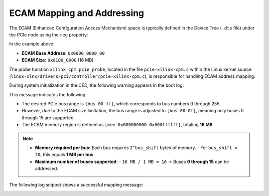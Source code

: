 ECAM Mapping and Addressing
===========================

The ECAM (Enhanced Configuration Access Mechanism) space is typically defined in the Device Tree (``.dts`` file) under the PCIe node using the ``reg`` property:

.. image:: ecam_mapping_and_addressing/img_1.png
   :alt: ECAM reg property in Device Tree
   :align: center

In the example above:

- **ECAM Base Address:** ``0x0600_0000_00``
- **ECAM Size:** ``0x0100_0000`` (16 MB)

The probe function ``xilinx_cpm_pcie_probe``, located in the file ``pcie-xilinx-cpm.c`` within the Linux kernel source  
(``linux-xlnx/drivers/pci/controller/pcie-xilinx-cpm.c``), is responsible for handling ECAM address mapping.

During system initialization in the CED, the following warning appears in the boot log:

.. image:: ecam_mapping_and_addressing/img_2.png
   :alt: ECAM warning in boot log
   :align: center

This message indicates the following:

- The desired PCIe bus range is ``[bus 00-ff]``, which corresponds to bus numbers 0 through 255.
- However, due to the ECAM size limitation, the bus range is adjusted to ``[bus 00-0f]``, meaning only buses 0 through 15 are supported.
- The ECAM memory region is defined as ``[mem 0x600000000-0x600ffffff]``, totaling **16 MB**.

.. note::

   - **Memory required per bus:** Each bus requires ``2^bus_shift`` bytes of memory.
     - For ``bus_shift = 20``, this equals **1 MB per bus**.
   - **Maximum number of buses supported:**
     - ``16 MB / 1 MB = 16`` → Buses **0 through 15** can be addressed.

The following log snippet shows a successful mapping message:

.. image:: ecam_mapping_and_addressing/img_3.png
   :alt: ECAM mapping success log
   :align: center
